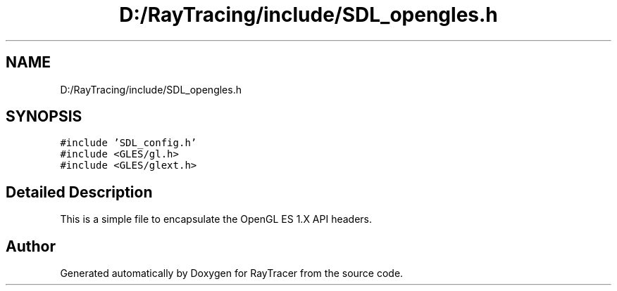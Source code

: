 .TH "D:/RayTracing/include/SDL_opengles.h" 3 "Mon Jan 24 2022" "Version 1.0" "RayTracer" \" -*- nroff -*-
.ad l
.nh
.SH NAME
D:/RayTracing/include/SDL_opengles.h
.SH SYNOPSIS
.br
.PP
\fC#include 'SDL_config\&.h'\fP
.br
\fC#include <GLES/gl\&.h>\fP
.br
\fC#include <GLES/glext\&.h>\fP
.br

.SH "Detailed Description"
.PP 
This is a simple file to encapsulate the OpenGL ES 1\&.X API headers\&. 
.SH "Author"
.PP 
Generated automatically by Doxygen for RayTracer from the source code\&.
